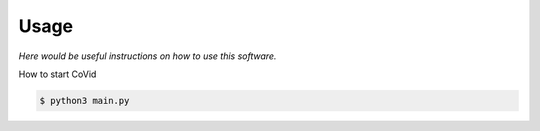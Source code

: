 Usage
===================

*Here would be useful instructions on how to use this software.*

How to start CoVid

.. code-block:: sh

   $ python3 main.py